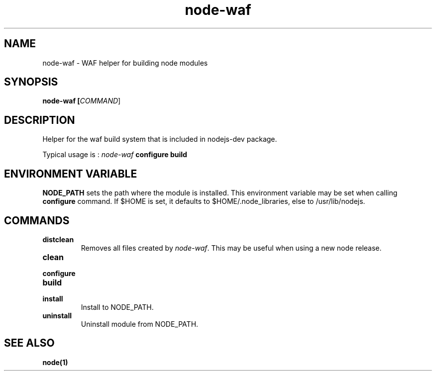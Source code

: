 .TH node-waf 1 "11 July 2010"
.
.SH NAME
.
node-waf - WAF helper for building node modules
.
.SH SYNOPSIS
.B node-waf [\fICOMMAND\fR]
.
.SH DESCRIPTION
.PP
Helper for the waf build system that is included in nodejs-dev package.
.P
Typical usage is :
\fInode-waf\fP \fBconfigure\fR \fBbuild\fR
.
.SH ENVIRONMENT VARIABLE
.P
\fBNODE_PATH\fR sets the path where the module is installed.
This environment variable may be set when calling \fBconfigure\fR command.
If $HOME is set, it defaults to $HOME/.node_libraries, else to /usr/lib/nodejs.
.
.SH COMMANDS
.TP
\fBdistclean\fR
Removes all files created by \fInode-waf\fP.
This may be useful when using a new node release.
.TP
\fBclean\fR
.TP
\fBconfigure\fR
.TP
\fBbuild\fR
.TP
\fBinstall\fR
Install to NODE_PATH.
.TP
\fBuninstall\fR
Uninstall module from NODE_PATH.
.
.SH "SEE ALSO"
.
.BR node(1)
